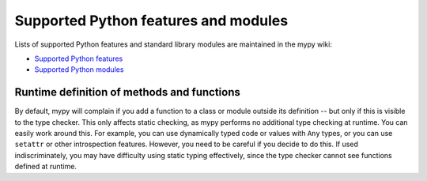 Supported Python features and modules
=====================================

Lists of supported Python features and standard library modules are
maintained in the mypy wiki:

- `Supported Python features <http://www.mypy-lang.org/wiki/SupportedPythonFeatures>`_
- `Supported Python modules <http://www.mypy-lang.org/wiki/SupportedPythonModules>`_

Runtime definition of methods and functions
*******************************************

By default, mypy will complain if you add a function to a class
or module outside its definition -- but only if this is visible to the
type checker. This only affects static checking, as mypy performs no
additional type checking at runtime. You can easily work around
this. For example, you can use dynamically typed code or values with
``Any`` types, or you can use ``setattr`` or other introspection
features. However, you need to be careful if you decide to do this. If
used indiscriminately, you may have difficulty using static typing
effectively, since the type checker cannot see functions defined at
runtime.
